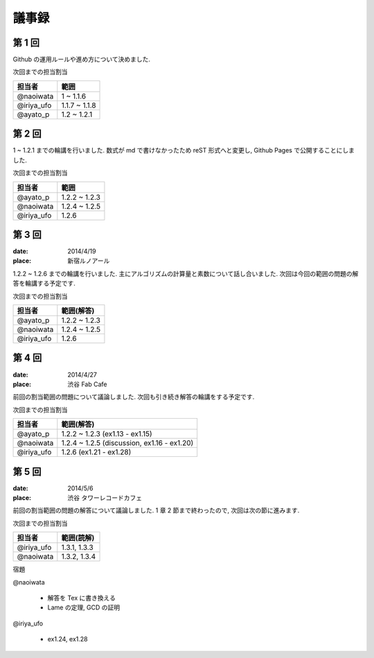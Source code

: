 .. index:: 議事録

======
議事録
======

第 1 回
========

Github の運用ルールや進め方について決めました.

次回までの担当割当

===============  ===============
担当者           範囲
===============  ===============
@naoiwata        1 ~ 1.1.6
@iriya_ufo       1.1.7 ~ 1.1.8
@ayato_p         1.2 ~ 1.2.1
===============  ===============


第 2 回
========

1 ~ 1.2.1 までの輪講を行いました. 数式が md で書けなかったため reST 形式へと変更し, Github Pages で公開することにしました.

次回までの担当割当

===============  ===============
担当者           範囲
===============  ===============
@ayato_p         1.2.2 ~ 1.2.3
@naoiwata        1.2.4 ~ 1.2.5
@iriya_ufo       1.2.6
===============  ===============


第 3 回
========

:date: 2014/4/19
:place: 新宿ルノアール

1.2.2 ~ 1.2.6 までの輪講を行いました. 主にアルゴリズムの計算量と素数について話し合いました.
次回は今回の範囲の問題の解答を輪講する予定です.

次回までの担当割当

===============  ===============
担当者           範囲(解答)
===============  ===============
@ayato_p         1.2.2 ~ 1.2.3
@naoiwata        1.2.4 ~ 1.2.5
@iriya_ufo       1.2.6
===============  ===============


第 4 回
========

:date: 2014/4/27
:place: 渋谷 Fab Cafe

前回の割当範囲の問題について議論しました. 次回も引き続き解答の輪講をする予定です.

次回までの担当割当

===============  ===============
担当者           範囲(解答)
===============  ===============
@ayato_p         1.2.2 ~ 1.2.3 (ex1.13 - ex1.15)
@naoiwata        1.2.4 ~ 1.2.5 (discussion, ex1.16 - ex1.20)
@iriya_ufo       1.2.6 (ex1.21 - ex1.28)
===============  ===============

第 5 回
========

:date: 2014/5/6
:place: 渋谷 タワーレコードカフェ

前回の割当範囲の問題の解答について議論しました. 1 章 2 節まで終わったので, 次回は次の節に進みます.

次回までの担当割当

===============  ===============
担当者           範囲(読解)
===============  ===============
@iriya_ufo       1.3.1, 1.3.3
@naoiwata        1.3.2, 1.3.4
===============  ===============

宿題

@naoiwata
 
   - 解答を Tex に書き換える
   - Lame の定理, GCD の証明

@iriya_ufo

   - ex1.24, ex1.28
